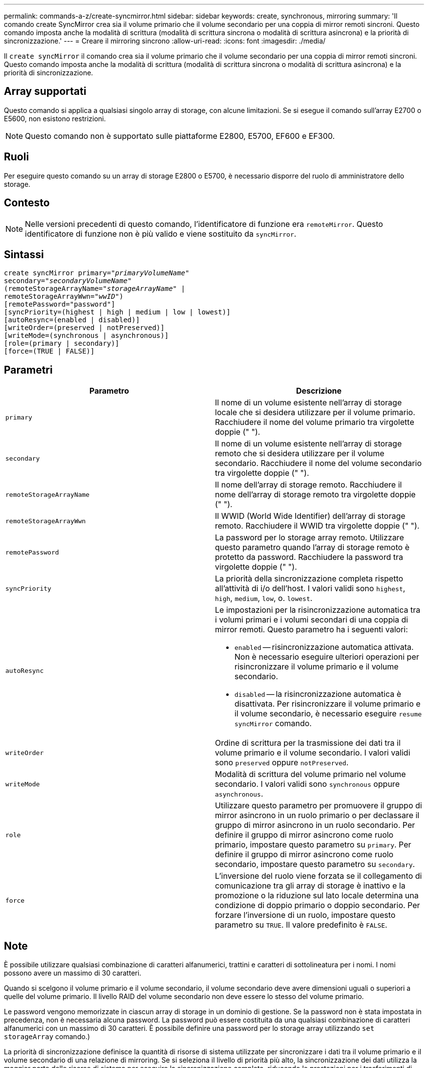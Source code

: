 ---
permalink: commands-a-z/create-syncmirror.html 
sidebar: sidebar 
keywords: create, synchronous, mirroring 
summary: 'Il comando create SyncMirror crea sia il volume primario che il volume secondario per una coppia di mirror remoti sincroni. Questo comando imposta anche la modalità di scrittura (modalità di scrittura sincrona o modalità di scrittura asincrona) e la priorità di sincronizzazione.' 
---
= Creare il mirroring sincrono
:allow-uri-read: 
:icons: font
:imagesdir: ./media/


[role="lead"]
Il `create syncMirror` il comando crea sia il volume primario che il volume secondario per una coppia di mirror remoti sincroni. Questo comando imposta anche la modalità di scrittura (modalità di scrittura sincrona o modalità di scrittura asincrona) e la priorità di sincronizzazione.



== Array supportati

Questo comando si applica a qualsiasi singolo array di storage, con alcune limitazioni. Se si esegue il comando sull'array E2700 o E5600, non esistono restrizioni.

[NOTE]
====
Questo comando non è supportato sulle piattaforme E2800, E5700, EF600 e EF300.

====


== Ruoli

Per eseguire questo comando su un array di storage E2800 o E5700, è necessario disporre del ruolo di amministratore dello storage.



== Contesto

[NOTE]
====
Nelle versioni precedenti di questo comando, l'identificatore di funzione era `remoteMirror`. Questo identificatore di funzione non è più valido e viene sostituito da `syncMirror`.

====


== Sintassi

[listing, subs="+macros"]
----
create syncMirror primary=pass:quotes[_"primaryVolumeName_"
secondary="_secondaryVolumeName_"
(remoteStorageArrayName="_storageArrayName_" |
remoteStorageArrayWwn="_wwID_")]
[remotePassword="password"]
[syncPriority=(highest | high | medium | low | lowest)]
[autoResync=(enabled | disabled)]
[writeOrder=(preserved | notPreserved)]
[writeMode=(synchronous | asynchronous)]
[role=(primary | secondary)]
[force=(TRUE | FALSE)]
----


== Parametri

|===
| Parametro | Descrizione 


 a| 
`primary`
 a| 
Il nome di un volume esistente nell'array di storage locale che si desidera utilizzare per il volume primario. Racchiudere il nome del volume primario tra virgolette doppie (" ").



 a| 
`secondary`
 a| 
Il nome di un volume esistente nell'array di storage remoto che si desidera utilizzare per il volume secondario. Racchiudere il nome del volume secondario tra virgolette doppie (" ").



 a| 
`remoteStorageArrayName`
 a| 
Il nome dell'array di storage remoto. Racchiudere il nome dell'array di storage remoto tra virgolette doppie (" ").



 a| 
`remoteStorageArrayWwn`
 a| 
Il WWID (World Wide Identifier) dell'array di storage remoto. Racchiudere il WWID tra virgolette doppie (" ").



 a| 
`remotePassword`
 a| 
La password per lo storage array remoto. Utilizzare questo parametro quando l'array di storage remoto è protetto da password. Racchiudere la password tra virgolette doppie (" ").



 a| 
`syncPriority`
 a| 
La priorità della sincronizzazione completa rispetto all'attività di i/o dell'host. I valori validi sono `highest`, `high`, `medium`, `low`, o. `lowest`.



 a| 
`autoResync`
 a| 
Le impostazioni per la risincronizzazione automatica tra i volumi primari e i volumi secondari di una coppia di mirror remoti. Questo parametro ha i seguenti valori:

* `enabled` -- risincronizzazione automatica attivata. Non è necessario eseguire ulteriori operazioni per risincronizzare il volume primario e il volume secondario.
* `disabled` -- la risincronizzazione automatica è disattivata. Per risincronizzare il volume primario e il volume secondario, è necessario eseguire `resume syncMirror` comando.




 a| 
`writeOrder`
 a| 
Ordine di scrittura per la trasmissione dei dati tra il volume primario e il volume secondario. I valori validi sono `preserved` oppure `notPreserved`.



 a| 
`writeMode`
 a| 
Modalità di scrittura del volume primario nel volume secondario. I valori validi sono `synchronous` oppure `asynchronous`.



 a| 
`role`
 a| 
Utilizzare questo parametro per promuovere il gruppo di mirror asincrono in un ruolo primario o per declassare il gruppo di mirror asincrono in un ruolo secondario. Per definire il gruppo di mirror asincrono come ruolo primario, impostare questo parametro su `primary`. Per definire il gruppo di mirror asincrono come ruolo secondario, impostare questo parametro su `secondary`.



 a| 
`force`
 a| 
L'inversione del ruolo viene forzata se il collegamento di comunicazione tra gli array di storage è inattivo e la promozione o la riduzione sul lato locale determina una condizione di doppio primario o doppio secondario. Per forzare l'inversione di un ruolo, impostare questo parametro su `TRUE`. Il valore predefinito è `FALSE`.

|===


== Note

È possibile utilizzare qualsiasi combinazione di caratteri alfanumerici, trattini e caratteri di sottolineatura per i nomi. I nomi possono avere un massimo di 30 caratteri.

Quando si scelgono il volume primario e il volume secondario, il volume secondario deve avere dimensioni uguali o superiori a quelle del volume primario. Il livello RAID del volume secondario non deve essere lo stesso del volume primario.

Le password vengono memorizzate in ciascun array di storage in un dominio di gestione. Se la password non è stata impostata in precedenza, non è necessaria alcuna password. La password può essere costituita da una qualsiasi combinazione di caratteri alfanumerici con un massimo di 30 caratteri. È possibile definire una password per lo storage array utilizzando `set storageArray` comando.)

La priorità di sincronizzazione definisce la quantità di risorse di sistema utilizzate per sincronizzare i dati tra il volume primario e il volume secondario di una relazione di mirroring. Se si seleziona il livello di priorità più alto, la sincronizzazione dei dati utilizza la maggior parte delle risorse di sistema per eseguire la sincronizzazione completa, riducendo le prestazioni per i trasferimenti di dati dell'host.

Il `writeOrder` il parametro si applica solo alle modalità di scrittura asincrone e fa della coppia mirrorata parte di un gruppo di coerenza. Impostazione di `writeOrder` parametro a. `preserved` fa sì che la coppia di mirroring remoto trasmetta i dati dal volume primario al volume secondario nello stesso ordine in cui l'host scrive nel volume primario. In caso di errore di un collegamento di trasmissione, i dati vengono memorizzati nel buffer fino a quando non viene eseguita una sincronizzazione completa. Questa azione può richiedere un overhead di sistema aggiuntivo per mantenere i dati memorizzati nel buffer, rallentando le operazioni. Impostazione di `writeOrder` parametro a. `notPreserved` libera il sistema dalla necessità di mantenere i dati in un buffer, ma richiede una sincronizzazione completa per assicurarsi che il volume secondario abbia gli stessi dati del volume primario.



== Livello minimo del firmware

6.10
